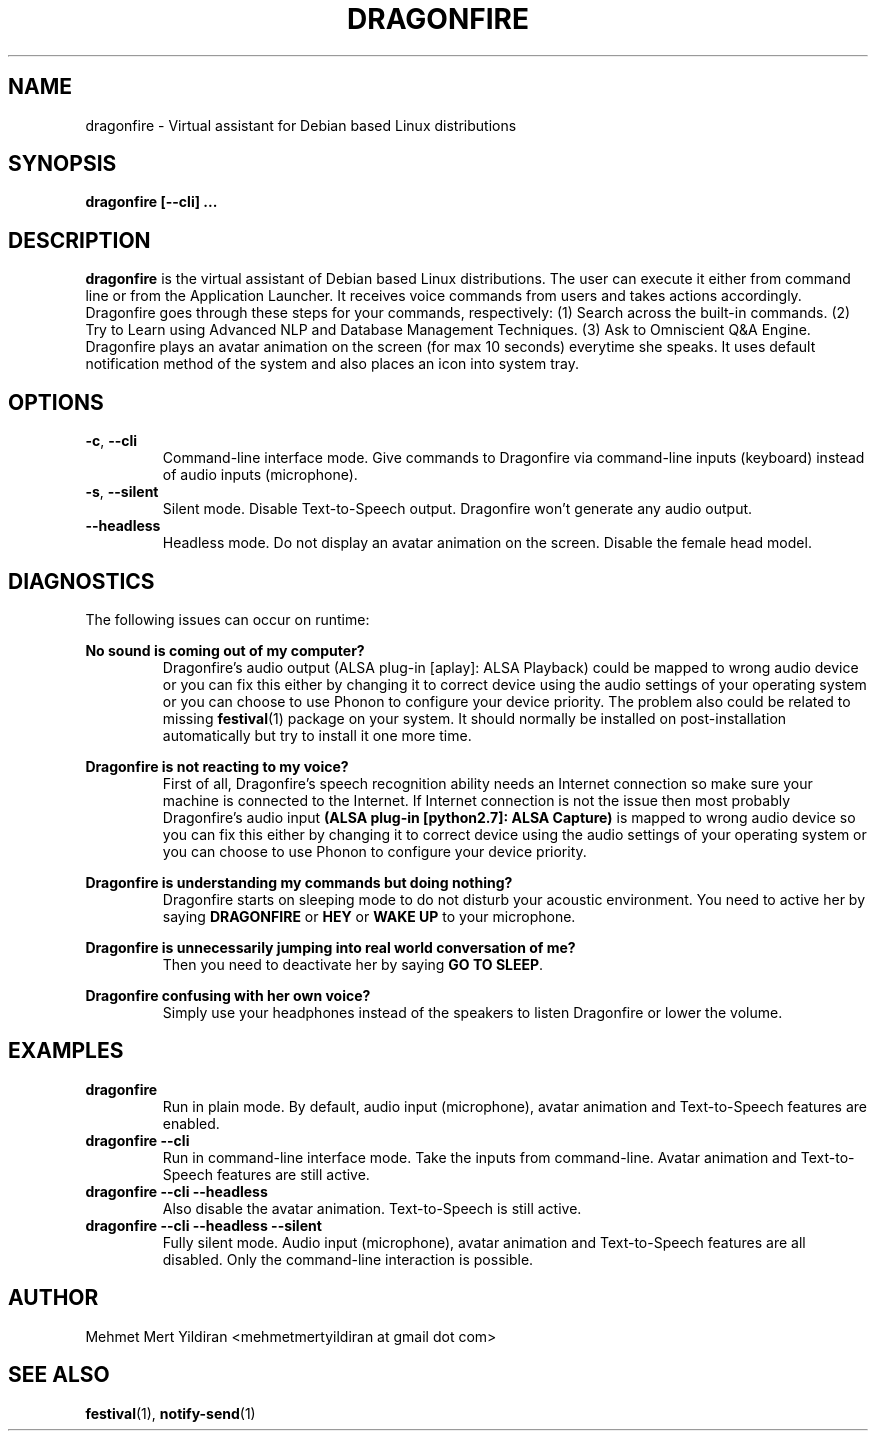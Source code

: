 .\" Process this file with
.\" groff -man -Tascii foo.1
.\"
.TH DRAGONFIRE 1 "JULY 2017" Linux "User Manuals"
.SH NAME
dragonfire \- Virtual assistant for Debian based Linux distributions
.SH SYNOPSIS
.B dragonfire [--cli]
.B ...
.SH DESCRIPTION
.B dragonfire
is the virtual assistant of Debian based
Linux distributions. The user can execute it either from
command line or from the Application Launcher. It receives
voice commands from users and takes actions accordingly.
Dragonfire goes through these steps for your commands,
respectively: (1) Search across the built-in commands.
(2) Try to Learn using Advanced NLP and Database Management
Techniques. (3) Ask to Omniscient Q&A Engine. Dragonfire plays
an avatar animation on the screen (for max 10 seconds)
everytime she speaks. It uses default notification method
of the system and also places an icon into system tray.
.SH OPTIONS
.\"
.TP
.BR \-c ", " \-\-cli
Command\-line interface mode. Give commands to Dragonfire via
command\-line inputs (keyboard) instead of audio inputs (microphone).
.\"
.TP
.BR \-s ", " \-\-silent
Silent mode. Disable Text\-to\-Speech output. Dragonfire won't
generate any audio output.
.\"
.TP
.BR \-\-headless
Headless mode. Do not display an avatar animation on the screen.
Disable the female head model.
.SH DIAGNOSTICS
The following issues can occur on runtime:

\fBNo sound is coming out of my computer?\fR
.RS
Dragonfire's audio output (ALSA plug-in [aplay]: ALSA Playback)
could be mapped to wrong audio device or you can fix this either
by changing it to correct device using the audio settings of your
operating system or you can choose to use Phonon to configure your
device priority. The problem also could be related to missing
.BR festival (1)
package on your system. It should normally be installed
on post-installation automatically but try to install it one more time.
.RE

\fBDragonfire is not reacting to my voice?\fR
.RS
First of all, Dragonfire's speech recognition ability needs an
Internet connection so make sure your machine is connected to
the Internet. If Internet connection is not the issue then most probably
Dragonfire's audio input \fB(ALSA plug-in [python2.7]: ALSA Capture)\fR
is mapped to wrong audio device so you can fix this either
by changing it to correct device using the audio settings of your
operating system or you can choose to use Phonon to configure your
device priority.
.RE

\fBDragonfire is understanding my commands but doing nothing?\fR
.RS
Dragonfire starts on sleeping mode to do not disturb your acoustic
environment. You need to active her by saying
\fBDRAGONFIRE\fR or \fBHEY\fR or \fBWAKE UP\fR to your microphone.
.RE

\fBDragonfire is unnecessarily jumping into real world conversation of me?\fR
.RS
Then you need to deactivate her by saying \fBGO TO SLEEP\fR.
.RE

\fBDragonfire confusing with her own voice?\fR
.RS
Simply use your headphones instead of the speakers to listen Dragonfire or
lower the volume.
.RE

.SH EXAMPLES
.\"
.TP
\fBdragonfire\fR
Run in plain mode. By default, audio input (microphone), avatar animation and
Text\-to\-Speech features are enabled.
.TP
\fBdragonfire --cli\fR
Run in command\-line interface mode. Take the inputs from command\-line.
Avatar animation and Text\-to\-Speech features are still active.
.TP
\fBdragonfire --cli --headless\fR
Also disable the avatar animation. Text\-to\-Speech is still active.
.TP
\fBdragonfire --cli --headless --silent\fR
Fully silent mode. Audio input (microphone), avatar animation and
Text\-to\-Speech features are all disabled. Only the command-line
interaction is possible.

.SH AUTHOR
Mehmet Mert Yildiran <mehmetmertyildiran at gmail dot com>

.SH "SEE ALSO"
.BR festival (1),
.BR notify-send (1)
